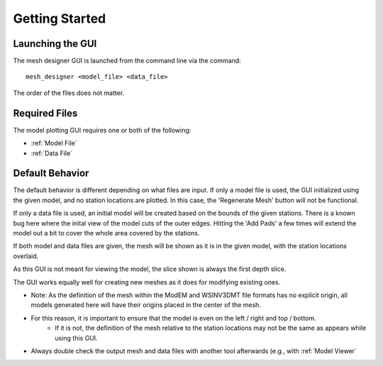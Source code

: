 Getting Started
==========================

Launching the GUI
-----------------

The mesh designer GUI is launched from the command line via the command::
	
	mesh_designer <model_file> <data_file>

The order of the files does not matter.

Required Files
--------------

The model plotting GUI requires one or both of the following:

* :ref:`Model File`
* :ref:`Data File`

Default Behavior
----------------

The default behavior is different depending on what files are input.
If only a model file is used, the GUI initialized using the given model, and no station locations are plotted. In this case, the 'Regenerate Mesh' button will not be functional.

If only a data file is used, an initial model will be created based on the bounds of the given stations. There is a known bug here where the inital view of the model cuts of the outer edges. Hitting the 'Add Pads' a few times will extend the model out a bit to cover the whole area covered by the stations.

If both model and data files are given, the mesh will be shown as it is in the given model, with the station locations overlaid.

As this GUI is not meant for viewing the model, the slice shown is always the first depth slice. 

The GUI works equally well for creating new meshes as it does for modifying existing ones.

* Note: As the definition of the mesh within the ModEM and WSINV3DMT file formats has no explicit origin, all models generated here will have their origins placed in the center of the mesh.
* For this reason, it is important to ensure that the model is even on the left / right and top / bottom. 
	* If it is not, the definition of the mesh relative to the station locations may not be the same as appears while using this GUI.
* Always double check the output mesh and data files with another tool afterwards (e.g., with :ref:`Model Viewer`



